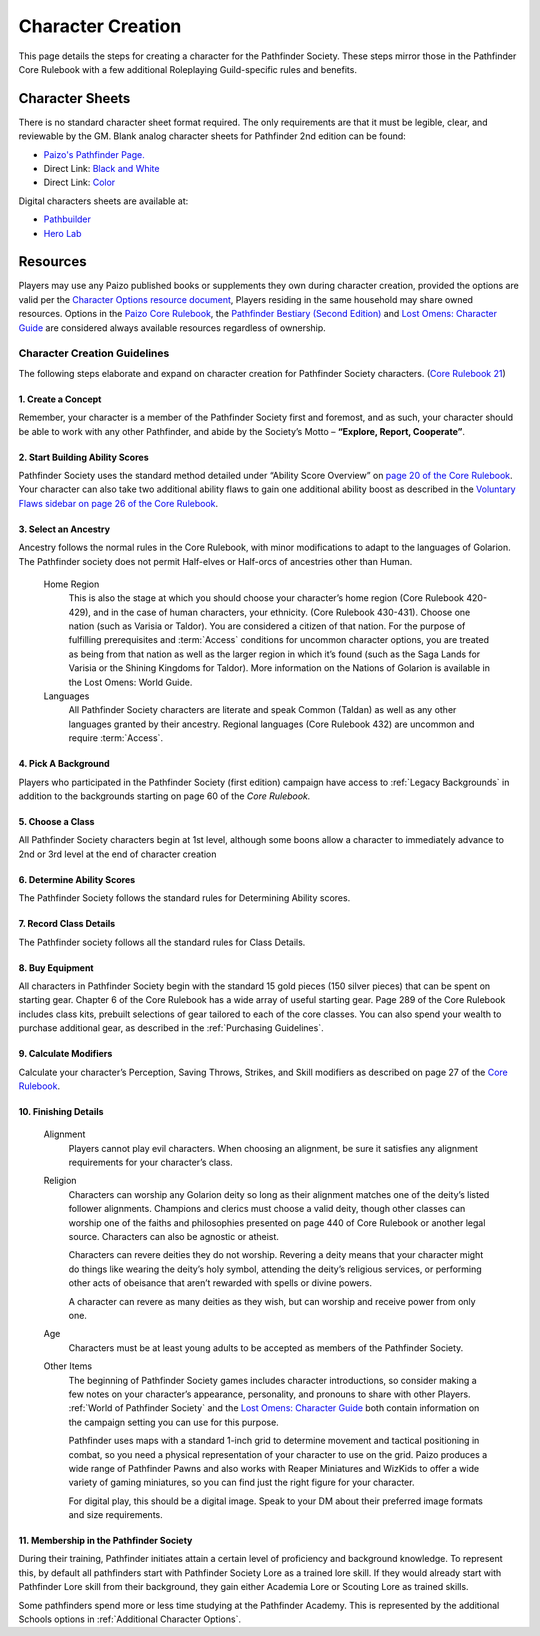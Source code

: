 ##############################
Character Creation
##############################

This page details the steps for creating a character for the Pathfinder Society. These steps mirror those in the Pathfinder Core Rulebook with a few additional Roleplaying Guild-specific rules and benefits.

***********************************
Character Sheets
***********************************

There is no standard character sheet format required.  The only requirements are that it must be legible, clear, and reviewable by the GM. Blank analog character sheets for Pathfinder 2nd edition can be found:

- `Paizo's Pathfinder Page. <https://paizo.com/pathfinder>`_
- Direct Link: `Black and White <https://paizo.s3-us-west-2.amazonaws.com/PZO2101-CharacterSheet-BW.pdf>`_
- Direct Link: `Color <https://paizo.s3-us-west-2.amazonaws.com/PZO2101-CharacterSheet-Color.pdf>`_

Digital characters sheets are available at:

- `Pathbuilder <https://play.google.com/store/apps/details?id=com.redrazors.pathbuilder2e&hl=en_US>`_
- `Hero Lab <https://sales.lonewolfdevel.com/Products/Hero-Lab-Online>`_

***********************************
Resources
***********************************
Players may use any Paizo published books or supplements they own during character creation, provided the options are valid per the `Character Options resource document <https://paizo.com/community/blog/v5748dyo6shcs?Rarity-and-Availability-in-Organized-Play>`_, Players residing in the same household may share owned resources. Options in the `Paizo Core Rulebook <https://paizo.com/products/btq01zp3?Pathfinder-Core-Rulebook>`_, the `Pathfinder Bestiary (Second Edition) <https://paizo.com/products/btq01zp4?Pathfinder-Bestiary>`_ and `Lost Omens: Character Guide <https://paizo.com/products/btq01zt4?Pathfinder-Lost-Omens-Character-Guide>`_ are considered always available resources regardless of ownership.

Character Creation Guidelines
=============================
The following steps elaborate and expand on character creation for Pathfinder Society characters. (`Core Rulebook 21 <https://2e.aonprd.com/Rules.aspx?ID=66>`_)

1. Create a Concept
---------------------------
Remember, your character is a member of the Pathfinder Society first and foremost, and as such, your character should be able to work with any other Pathfinder, and abide by the Society’s Motto – **“Explore, Report, Cooperate”**.

2. Start Building Ability Scores
---------------------------------------------
Pathfinder Society uses the standard method detailed under “Ability Score Overview” on `page 20 of the Core Rulebook <https://2e.aonprd.com/Rules.aspx?ID=74>`_. Your character can also take two additional ability flaws to gain one additional ability boost as described in the `Voluntary Flaws sidebar on page 26 of the Core Rulebook <https://2e.aonprd.com/Rules.aspx?ID=86>`_.

3. Select an Ancestry
------------------------------------
Ancestry follows the normal rules in the Core Rulebook, with minor modifications to adapt to the languages of Golarion.  The Pathfinder society does not permit Half-elves or Half-orcs of ancestries other than Human.

  Home Region
    This is also the stage at which you should choose your character’s home region (Core Rulebook 420-429), and in the case of human characters, your ethnicity. (Core Rulebook 430-431). Choose one nation (such as Varisia or Taldor). You are considered a citizen of that nation. For the purpose of fulfilling prerequisites and :term:`Access` conditions for uncommon character options, you are treated as being from that nation as well as the larger region in which it’s found (such as the Saga Lands for Varisia or the Shining Kingdoms for Taldor). More information on the Nations of Golarion is available in the Lost Omens: World Guide.

  Languages
    All Pathfinder Society characters are literate and speak Common (Taldan) as well as any other languages granted by their ancestry. Regional languages (Core Rulebook 432) are uncommon and require :term:`Access`.

4. Pick A Background
---------------------------
Players who participated in the Pathfinder Society (first edition) campaign have access to :ref:`Legacy Backgrounds` in addition to the backgrounds starting on page 60 of the *Core Rulebook.*

5. Choose a Class
---------------------------
All Pathfinder Society characters begin at 1st level, although some boons allow a character to immediately advance to 2nd or 3rd level at the end of character creation

6. Determine Ability Scores
------------------------------------
The Pathfinder Society follows the standard rules for Determining Ability scores.

7. Record Class Details
------------------------------------
The Pathfinder society follows all the standard rules for Class Details.

8. Buy Equipment
---------------------------
All characters in Pathfinder Society begin with the standard 15 gold pieces (150 silver pieces) that can be spent on starting gear. Chapter 6 of the Core Rulebook has a wide array of useful starting gear. Page 289 of the Core Rulebook includes class kits, prebuilt selections of gear tailored to each of the core classes. You can also spend your wealth to purchase additional gear, as described in the :ref:`Purchasing Guidelines`.

9. Calculate Modifiers
------------------------------------
Calculate your character’s Perception, Saving Throws, Strikes, and Skill modifiers as described on page 27 of the `Core Rulebook <https://2e.aonprd.com/Rules.aspx?ID=89>`_. 

10. Finishing Details
---------------------------
  Alignment
    Players cannot play evil characters. When choosing an alignment, be sure it satisfies any alignment requirements for your character’s class.

  Religion
    Characters can worship any Golarion deity so long as their alignment matches one of the deity’s listed follower alignments. Champions and clerics must choose a valid deity, though other classes can worship one of the faiths and philosophies presented on page 440 of Core Rulebook or another legal source. Characters can also be agnostic or atheist.

    Characters can revere deities they do not worship. Revering a deity means that your character might do things like wearing the deity’s holy symbol, attending the deity’s religious services, or performing other acts of obeisance that aren’t rewarded with spells or divine powers. 

    A character can revere as many deities as they wish, but can worship and receive power from only one.

  Age
    Characters must be at least young adults to be accepted as members of the Pathfinder Society.

  Other Items
    The beginning of Pathfinder Society games includes character introductions, so consider making a few notes on your character’s appearance, personality, and pronouns to share with other Players. :ref:`World of Pathfinder Society` and the `Lost Omens: Character Guide <https://paizo.com/products/btq01zt4?Pathfinder-Lost-Omens-Character-Guide>`_ both contain information on the campaign setting you can use for this purpose.

    Pathfinder uses maps with a standard 1-inch grid to determine movement and tactical positioning in combat, so you need a physical representation of your character to use on the grid. Paizo produces a wide range of Pathfinder Pawns and also works with Reaper Miniatures and WizKids to offer a wide variety of gaming miniatures, so you can find just the right figure for your character.

    For digital play, this should be a digital image. Speak to your DM about their preferred image formats and size requirements.

11. Membership in the Pathfinder Society
---------------------------------------------
During their training, Pathfinder initiates attain a certain level of proficiency and background knowledge. To represent this, by default all pathfinders start with Pathfinder Society Lore as a trained lore skill. If they would already start with Pathfinder Lore skill from their background, they gain either Academia Lore or Scouting Lore as trained skills.

Some pathfinders spend more or less time studying at the Pathfinder Academy. This is represented by the additional Schools options in :ref:`Additional Character Options`.
